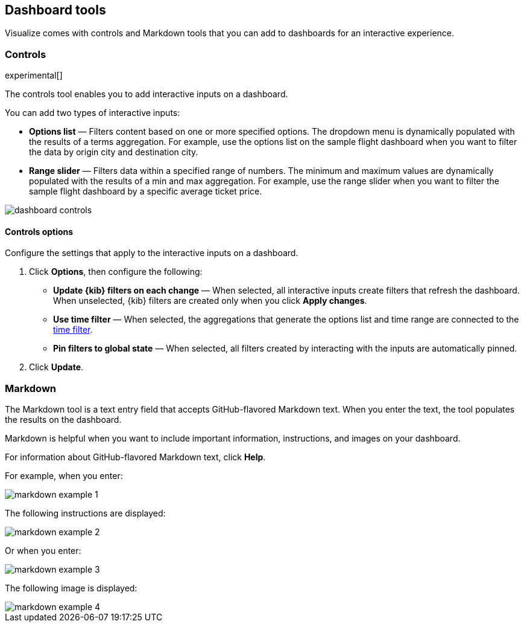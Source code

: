 [[for-dashboard]]
== Dashboard tools

Visualize comes with controls and Markdown tools that you can add to dashboards for an interactive experience.

[float]
[[controls]]
=== Controls
experimental[]

The controls tool enables you to add interactive inputs
on a dashboard.

You can add two types of interactive inputs:

* *Options list* &mdash; Filters content based on one or more specified options. The dropdown menu is dynamically populated with the results of a terms aggregation. For example, use the options list on the sample flight dashboard when you want to filter the data by origin city and destination city.

* *Range slider* &mdash; Filters data within a specified range of numbers. The minimum and maximum values are dynamically populated with the results of a min and max aggregation. For example, use the range slider when you want to filter the sample flight dashboard by a specific average ticket price.

[role="screenshot"]
image::images/dashboard-controls.png[]

[float]
[[controls-options]]
==== Controls options

Configure the settings that apply to the interactive inputs on a dashboard.

. Click *Options*, then configure the following:

* *Update {kib} filters on each change* &mdash; When selected, all interactive inputs create filters that refresh the dashboard. When unselected, {kib} filters are created only when you click *Apply changes*.

* *Use time filter* &mdash; When selected, the aggregations that generate the options list and time range are connected to the <<set-time-filter,time filter>>.

* *Pin filters to global state* &mdash; When selected, all filters created by interacting with the inputs are automatically pinned.

. Click *Update*.

[float]
[[markdown-widget]]
=== Markdown

The Markdown tool is a text entry field that accepts GitHub-flavored Markdown text. When you enter the text, the tool populates the results on the dashboard.

Markdown is helpful when you want to include important information, instructions, and images on your dashboard.

For information about GitHub-flavored Markdown text, click *Help*.

For example, when you enter:

[role="screenshot"]
image::images/markdown_example_1.png[]

The following instructions are displayed:

[role="screenshot"]
image::images/markdown_example_2.png[]

Or when you enter:

[role="screenshot"]
image::images/markdown_example_3.png[]

The following image is displayed:

[role="screenshot"]
image::images/markdown_example_4.png[]
